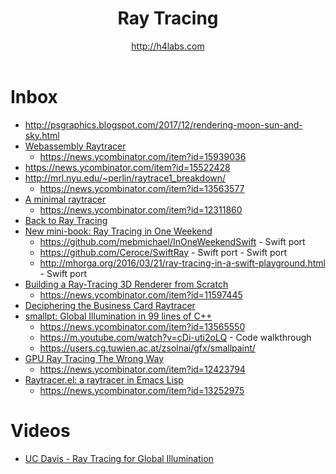 #+STARTUP: showall
#+TITLE: Ray Tracing
#+AUTHOR: http://h4labs.com
#+HTML_HEAD: <link rel="stylesheet" type="text/css" href="/resources/css/myorg.css" />

* Inbox
+ http://psgraphics.blogspot.com/2017/12/rendering-moon-sun-and-sky.html
+ [[https://sniklaus.com/blog/raytracer][Webassembly Raytracer]]
 - https://news.ycombinator.com/item?id=15939036
+ https://news.ycombinator.com/item?id=15522428
+ http://mrl.nyu.edu/~perlin/raytrace1_breakdown/
 - https://news.ycombinator.com/item?id=13563577
+ [[https://mzucker.github.io/2016/08/03/miniray.html][A minimal raytracer]]
 - https://news.ycombinator.com/item?id=12311860
+ [[http://www.lexicallyscoped.com/2013/05/16/back-to-ray-tracing.html][Back to Ray Tracing]]
+ [[http://psgraphics.blogspot.com/2016/01/new-mini-book-ray-tracing-in-one-weekend.html][New mini-book: Ray Tracing in One Weekend]]
 - https://github.com/mebmichael/InOneWeekendSwift - Swift port
 - https://github.com/Ceroce/SwiftRay - Swift port - Swift port
 - http://mhorga.org/2016/03/21/ray-tracing-in-a-swift-playground.html - Swift port
+ [[http://www.superjer.com/pixelmachine/][Building a Ray-Tracing 3D Renderer from Scratch]]
 - https://news.ycombinator.com/item?id=11597445
+ [[http://fabiensanglard.net/rayTracing_back_of_business_card/index.php][Deciphering the Business Card Raytracer]]
+ [[http://www.kevinbeason.com/smallpt/][smallpt: Global Illumination in 99 lines of C++]]
 - https://news.ycombinator.com/item?id=13565550
 - https://m.youtube.com/watch?v=cDi-uti2oLQ - Code walkthrough
 - https://users.cg.tuwien.ac.at/zsolnai/gfx/smallpaint/
+ [[http://www.joshbarczak.com/blog/?p=1197][GPU Ray Tracing The Wrong Way]]
 - https://news.ycombinator.com/item?id=12423794
+ [[https://github.com/burtonsamograd/emacs-jit/blob/master/lisp/raytracer.el][Raytracer.el: a raytracer in Emacs Lisp]]
 - https://news.ycombinator.com/item?id=13252975
 
* Videos
+ [[http://www.youtube.com/playlist?list=PL_w_qWAQZtAYd0Kxmq17YXwqXkO1MVrqi][UC Davis - Ray Tracing for Global Illumination]]
